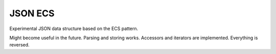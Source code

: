 ==========================================
               JSON ECS
==========================================

Experimental JSON data structure based on the ECS pattern.

Might become useful in the future. Parsing and storing works. Accessors and iterators are implemented. Everything is reversed.
